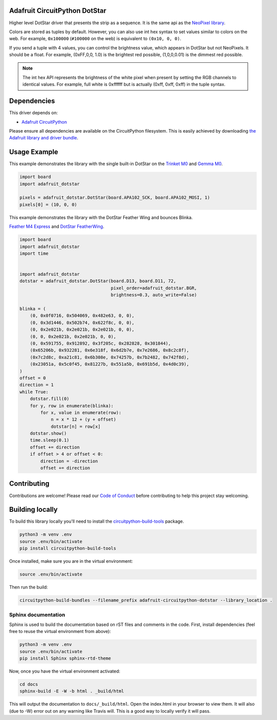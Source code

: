 
Adafruit CircuitPython DotStar
==============================

.. image:: https://readthedocs.org/projects/adafruit-circuitpython-dotstar/badge/?version=latest
    :target: https://circuitpython.readthedocs.io/projects/dotstar/en/latest/
    :alt: Documentation Status

.. image :: https://img.shields.io/discord/327254708534116352.svg
    :target: https://adafru.it/discord
    :alt: Discord

.. image:: https://travis-ci.com/adafruit/Adafruit_CircuitPython_DotStar.svg?branch=master
    :target: https://travis-ci.com/adafruit/Adafruit_CircuitPython_DotStar
    :alt: Build Status

Higher level DotStar driver that presents the strip as a sequence. It is the
same api as the `NeoPixel library <https://github.com/adafruit/Adafruit_CircuitPython_NeoPixel>`_.

Colors are stored as tuples by default. However, you can also use int hex syntax
to set values similar to colors on the web. For example, ``0x100000`` (``#100000``
on the web) is equivalent to ``(0x10, 0, 0)``.

If you send a tuple with 4 values, you can control the brightness value, which appears in DotStar but not NeoPixels.
It should be a float. For example, (0xFF,0,0, 1.0) is the brightest red possible, (1,0,0,0.01) is the dimmest red possible.

.. note:: The int hex API represents the brightness of the white pixel when
  present by setting the RGB channels to identical values. For example, full
  white is 0xffffff but is actually (0xff, 0xff, 0xff) in the tuple syntax. 

Dependencies
=============
This driver depends on:

* `Adafruit CircuitPython <https://github.com/adafruit/circuitpython>`_

Please ensure all dependencies are available on the CircuitPython filesystem.
This is easily achieved by downloading
`the Adafruit library and driver bundle <https://github.com/adafruit/Adafruit_CircuitPython_Bundle>`_.

Usage Example
=============

This example demonstrates the library with the single built-in DotStar on the
`Trinket M0 <https://www.adafruit.com/product/3500>`_ and
`Gemma M0 <https://www.adafruit.com/product/3501>`_.

.. code-block:: python

    import board
    import adafruit_dotstar

    pixels = adafruit_dotstar.DotStar(board.APA102_SCK, board.APA102_MOSI, 1)
    pixels[0] = (10, 0, 0)


This example demonstrates the library with the DotStar Feather Wing and bounces Blinka.

`Feather M4 Express <https://www.adafruit.com/product/3857>`_ and
`DotStar FeatherWing <https://www.adafruit.com/product/3449>`_.

.. code-block:: python

    import board
    import adafruit_dotstar
    import time


    import adafruit_dotstar
    dotstar = adafruit_dotstar.DotStar(board.D13, board.D11, 72,
                                       pixel_order=adafruit_dotstar.BGR,
                                       brightness=0.3, auto_write=False)

    blinka = (
        (0, 0x0f0716, 0x504069, 0x482e63, 0, 0),
        (0, 0x3d1446, 0x502b74, 0x622f8c, 0, 0),
        (0, 0x2e021b, 0x2e021b, 0x2e021b, 0, 0),
        (0, 0, 0x2e021b, 0x2e021b, 0, 0),
        (0, 0x591755, 0x912892, 0x3f205c, 0x282828, 0x301844),
        (0x65206b, 0x932281, 0x6e318f, 0x6d2b7e, 0x7e2686, 0x8c2c8f),
        (0x7c2d8c, 0xa21c81, 0x6b308e, 0x74257b, 0x7b2482, 0x742f8d),
        (0x23051a, 0x5c0f45, 0x81227b, 0x551a5b, 0x691b5d, 0x4d0c39),
    )
    offset = 0
    direction = 1
    while True:
        dotstar.fill(0)
        for y, row in enumerate(blinka):
            for x, value in enumerate(row):
                n = x * 12 + (y + offset)
                dotstar[n] = row[x]
        dotstar.show()
        time.sleep(0.1)
        offset += direction
        if offset > 4 or offset < 0:
            direction = -direction
            offset += direction


Contributing
============

Contributions are welcome! Please read our `Code of Conduct
<https://github.com/adafruit/Adafruit_CircuitPython_NeoPixel/blob/master/CODE_OF_CONDUCT.md>`_
before contributing to help this project stay welcoming.

Building locally
================

To build this library locally you'll need to install the
`circuitpython-build-tools <https://github.com/adafruit/circuitpython-build-tools>`_ package.

.. code-block:: shell

    python3 -m venv .env
    source .env/bin/activate
    pip install circuitpython-build-tools

Once installed, make sure you are in the virtual environment:

.. code-block:: shell

    source .env/bin/activate

Then run the build:

.. code-block:: shell

    circuitpython-build-bundles --filename_prefix adafruit-circuitpython-dotstar --library_location .

Sphinx documentation
-----------------------

Sphinx is used to build the documentation based on rST files and comments in the code. First,
install dependencies (feel free to reuse the virtual environment from above):

.. code-block:: shell

    python3 -m venv .env
    source .env/bin/activate
    pip install Sphinx sphinx-rtd-theme

Now, once you have the virtual environment activated:

.. code-block:: shell

    cd docs
    sphinx-build -E -W -b html . _build/html

This will output the documentation to ``docs/_build/html``. Open the index.html in your browser to
view them. It will also (due to -W) error out on any warning like Travis will. This is a good way to
locally verify it will pass.
